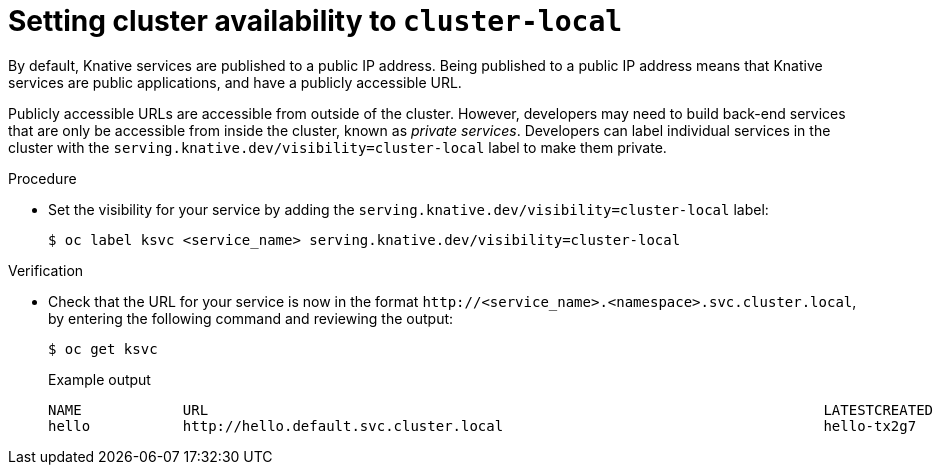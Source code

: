 // Module included in the following assemblies:
//
// * serverless/networking/serverless-ossm-custom-domains.adoc

[id="knative-service-cluster-local_{context}"]
= Setting cluster availability to `cluster-local`

By default, Knative services are published to a public IP address.
Being published to a public IP address means that Knative services are public applications, and have a publicly accessible URL.

Publicly accessible URLs are accessible from outside of the cluster.
However, developers may need to build back-end services that are only be accessible from inside the cluster, known as _private services_.
// Cluster administrators can configure private services for the cluster so that all services are private by default.
// Need to add additional details about editing the configmap for admins
Developers can label individual services in the cluster with the `serving.knative.dev/visibility=cluster-local` label to make them private.

.Procedure

* Set the visibility for your service by adding the `serving.knative.dev/visibility=cluster-local` label:
+

[source,terminal]
----
$ oc label ksvc <service_name> serving.knative.dev/visibility=cluster-local
----

.Verification

* Check that the URL for your service is now in the format `\http://<service_name>.<namespace>.svc.cluster.local`, by entering the following command and reviewing the output:
+

[source,termina]
----
$ oc get ksvc
----

+

.Example output
[source,terminal]
----
NAME            URL                                                                         LATESTCREATED     LATESTREADY       READY   REASON
hello           http://hello.default.svc.cluster.local                                      hello-tx2g7       hello-tx2g7       True
----
